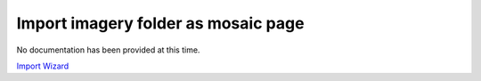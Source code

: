 


Import imagery folder as mosaic page
~~~~~~~~~~~~~~~~~~~~~~~~~~~~~~~~~~~~

No documentation has been provided at this time.

`Import Wizard`_

.. _Import Wizard: Import Wizard.html


